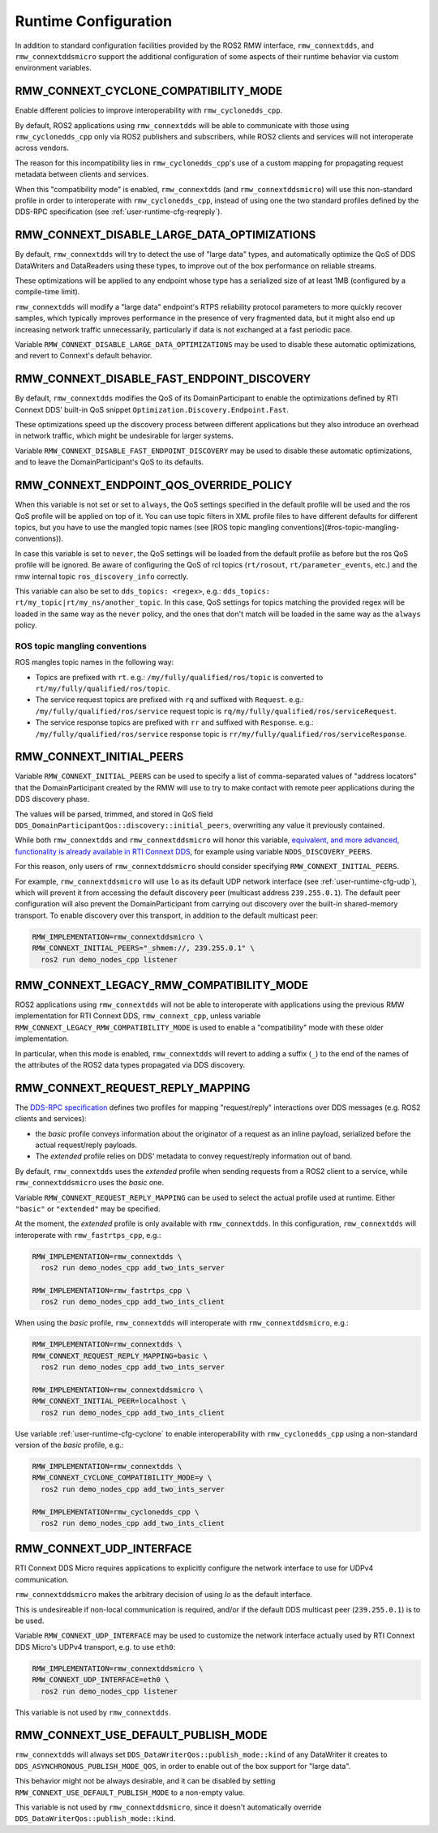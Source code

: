 .. _user-runtime-cfg:

Runtime Configuration
=====================

In addition to standard configuration facilities provided by the ROS2 RMW
interface, ``rmw_connextdds``, and ``rmw_connextddsmicro`` support the
additional configuration of some aspects of their runtime behavior via custom
environment variables.

.. _user-runtime-cfg-cyclone:

RMW_CONNEXT_CYCLONE_COMPATIBILITY_MODE
--------------------------------------

Enable different policies to improve interoperability with
``rmw_cyclonedds_cpp``.

By default, ROS2 applications using ``rmw_connextdds`` will be able to
communicate with those using ``rmw_cyclonedds_cpp`` only via ROS2 publishers and
subscribers, while ROS2 clients and services will not interoperate across
vendors.

The reason for this incompatibility lies in ``rmw_cyclonedds_cpp``'s use of a
custom mapping for propagating request metadata between clients and services.

When this "compatibility mode" is enabled, ``rmw_connextdds`` (and
``rmw_connextddsmicro``) will use this non-standard profile in order to
interoperate with ``rmw_cyclonedds_cpp``, instead of using one the two standard
profiles defined by the DDS-RPC specification
(see :ref:`user-runtime-cfg-reqreply`).

.. _user-runtime-cfg-largedata:

RMW_CONNEXT_DISABLE_LARGE_DATA_OPTIMIZATIONS
--------------------------------------------

By default, ``rmw_connextdds`` will try to detect the use of "large data" types,
and automatically optimize the QoS of DDS DataWriters and DataReaders
using these types, to improve out of the box performance on reliable streams.

These optimizations will be applied to any endpoint whose type has a serialized
size of at least 1MB (configured by a compile-time limit).

``rmw_connextdds`` will modify a "large data" endpoint's RTPS reliability
protocol parameters to more quickly recover samples, which typically improves
performance in the presence of very fragmented data, but it might also
end up increasing network traffic unnecessarily, particularly if data is not
exchanged at a fast periodic pace.

Variable ``RMW_CONNEXT_DISABLE_LARGE_DATA_OPTIMIZATIONS`` may be used to disable
these automatic optimizations, and revert to Connext's default behavior.

.. _user-runtime-cfg-endpoint-discovery:

RMW_CONNEXT_DISABLE_FAST_ENDPOINT_DISCOVERY
-------------------------------------------

By default, ``rmw_connextdds`` modifies the QoS of its DomainParticipant to
enable the optimizations defined by RTI Connext DDS' built-in QoS snippet
``Optimization.Discovery.Endpoint.Fast``.

These optimizations speed up the discovery process between different applications
but they also introduce an overhead in network traffic, which might be undesirable
for larger systems.

Variable ``RMW_CONNEXT_DISABLE_FAST_ENDPOINT_DISCOVERY`` may be used to disable
these automatic optimizations, and to leave the DomainParticipant's QoS to
its defaults.

.. _user-runtime-cfg-endpoint-qos:

RMW_CONNEXT_ENDPOINT_QOS_OVERRIDE_POLICY
----------------------------------------

When this variable is not set or set to ``always``, the QoS settings specified
in the default profile will be used and the ros QoS profile will be applied on
top of it. You can use topic filters in XML profile files to have different
defaults for different topics, but you have to use the mangled topic names
(see [ROS topic mangling conventions](#ros-topic-mangling-conventions)).

In case this variable is set to ``never``, the QoS settings will be loaded from
the default profile as before but the ros QoS profile will be ignored.
Be aware of configuring the QoS of rcl topics (``rt/rosout``,
``rt/parameter_events``, etc.) and the rmw internal topic ``ros_discovery_info``
correctly.

This variable can also be set to ``dds_topics: <regex>``, e.g.:
``dds_topics: rt/my_topic|rt/my_ns/another_topic``. In this case, QoS settings
for topics matching the provided regex will be loaded in the same way as the
``never`` policy, and the ones that don't match will be loaded in the same way
as the ``always`` policy.

ROS topic mangling conventions
^^^^^^^^^^^^^^^^^^^^^^^^^^^^^^

ROS mangles topic names in the following way:

- Topics are prefixed with ``rt``. e.g.: ``/my/fully/qualified/ros/topic`` is
  converted to ``rt/my/fully/qualified/ros/topic``.
- The service request topics are prefixed with ``rq`` and suffixed with
  ``Request``. e.g.: ``/my/fully/qualified/ros/service`` request topic is
  ``rq/my/fully/qualified/ros/serviceRequest``.
- The service response topics are prefixed with ``rr`` and suffixed with
  ``Response``. e.g.: ``/my/fully/qualified/ros/service`` response topic is
  ``rr/my/fully/qualified/ros/serviceResponse``.

.. _user-runtime-cfg-initialpeers:

RMW_CONNEXT_INITIAL_PEERS
-------------------------

Variable ``RMW_CONNEXT_INITIAL_PEERS`` can be used to specify a list of
comma-separated values of "address locators" that the DomainParticipant created
by the RMW will use to try to make contact with remote peer applications
during the DDS discovery phase.

The values will be parsed, trimmed, and stored in QoS field
``DDS_DomainParticipantQos::discovery::initial_peers``, overwriting any
value it previously contained.

While both ``rmw_connextdds`` and ``rmw_connextddsmicro`` will honor this
variable, `equivalent, and more advanced, functionality is already available in RTI Connext DDS <https://community.rti.com/static/documentation/connext-dds/6.0.1/doc/manuals/connext_dds/html_files/RTI_ConnextDDS_CoreLibraries_UsersManual/Content/UsersManual/ConfigPeersListUsed_inDiscov.htm>`_,
for example using variable ``NDDS_DISCOVERY_PEERS``.

For this reason, only users of ``rmw_connextddsmicro`` should consider
specifying ``RMW_CONNEXT_INITIAL_PEERS``.

For example, ``rmw_connextddsmicro`` will use ``lo`` as its default UDP network
interface (see :ref:`user-runtime-cfg-udp`), which will prevent it from
accessing the default discovery peer (multicast address ``239.255.0.1``).
The default peer configuration will also prevent the DomainParticipant from
carrying out discovery over the built-in shared-memory transport.
To enable discovery over this transport, in addition to
the default multicast peer:

.. code-block:: sh

    RMW_IMPLEMENTATION=rmw_connextddsmicro \
    RMW_CONNEXT_INITIAL_PEERS="_shmem://, 239.255.0.1" \
      ros2 run demo_nodes_cpp listener

.. _user-runtime-cfg-legacy:

RMW_CONNEXT_LEGACY_RMW_COMPATIBILITY_MODE
-----------------------------------------

ROS2 applications using ``rmw_connextdds`` will not be able to interoperate with
applications using the previous RMW implementation for RTI Connext DDS,
``rmw_connext_cpp``, unless variable
``RMW_CONNEXT_LEGACY_RMW_COMPATIBILITY_MODE`` is used to enable a
"compatibility" mode with these older implementation.

In particular, when this mode is enabled, ``rmw_connextdds`` will revert to
adding a suffix (``_``) to the end of the names of the attributes of the ROS2
data types propagated via DDS discovery.

.. _user-runtime-cfg-reqreply:

RMW_CONNEXT_REQUEST_REPLY_MAPPING
---------------------------------

The `DDS-RPC specification <https://www.omg.org/spec/DDS-RPC/About-DDS-RPC/>`_
defines two profiles for mapping "request/reply" interactions over DDS messages
(e.g. ROS2 clients and services):

- the *basic* profile conveys information about the originator of a request as
  an inline payload, serialized before the actual request/reply payloads.

- The *extended* profile relies on DDS' metadata to convey request/reply
  information out of band.

By default, ``rmw_connextdds`` uses the *extended* profile when sending requests
from a ROS2 client to a service, while ``rmw_connextddsmicro`` uses the *basic*
one.

Variable ``RMW_CONNEXT_REQUEST_REPLY_MAPPING`` can be used to select the actual
profile used at runtime. Either ``"basic"`` or ``"extended"`` may be specified.

At the moment, the *extended* profile is only available with ``rmw_connextdds``.
In this configuration, ``rmw_connextdds`` will interoperate with
``rmw_fastrtps_cpp``, e.g.:

.. code-block:: sh

    RMW_IMPLEMENTATION=rmw_connextdds \
      ros2 run demo_nodes_cpp add_two_ints_server

    RMW_IMPLEMENTATION=rmw_fastrtps_cpp \
      ros2 run demo_nodes_cpp add_two_ints_client

When using the *basic* profile, ``rmw_connextdds`` will interoperate with
``rmw_connextddsmicro``, e.g.:

.. code-block:: sh

    RMW_IMPLEMENTATION=rmw_connextdds \
    RMW_CONNEXT_REQUEST_REPLY_MAPPING=basic \
      ros2 run demo_nodes_cpp add_two_ints_server

    RMW_IMPLEMENTATION=rmw_connextddsmicro \
    RMW_CONNEXT_INITIAL_PEER=localhost \
      ros2 run demo_nodes_cpp add_two_ints_client

Use variable :ref:`user-runtime-cfg-cyclone` to enable interoperability with
``rmw_cyclonedds_cpp`` using a non-standard version of the *basic* profile,
e.g.:

.. code-block:: sh

    RMW_IMPLEMENTATION=rmw_connextdds \
    RMW_CONNEXT_CYCLONE_COMPATIBILITY_MODE=y \
      ros2 run demo_nodes_cpp add_two_ints_server

    RMW_IMPLEMENTATION=rmw_cyclonedds_cpp \
      ros2 run demo_nodes_cpp add_two_ints_client

.. _user-runtime-cfg-udp:

RMW_CONNEXT_UDP_INTERFACE
-------------------------

RTI Connext DDS Micro requires applications to explicitly configure the network
interface to use for UDPv4 communication.

``rmw_connextddsmicro`` makes the arbitrary decision of using `lo` as the
default interface.

This is undesireable if non-local communication is required, and/or if the
default DDS multicast peer (``239.255.0.1``) is to be used.

Variable ``RMW_CONNEXT_UDP_INTERFACE`` may be used to customize the network
interface actually used by RTI Connext DDS Micro's UDPv4 transport, e.g. to use
``eth0``:

.. code-block:: sh

    RMW_IMPLEMENTATION=rmw_connextddsmicro \
    RMW_CONNEXT_UDP_INTERFACE=eth0 \
      ros2 run demo_nodes_cpp listener

This variable is not used by ``rmw_connextdds``.

.. _user-runtime-cfg-pubmode:

RMW_CONNEXT_USE_DEFAULT_PUBLISH_MODE
------------------------------------

``rmw_connextdds`` will always set ``DDS_DataWriterQos::publish_mode::kind`` of
any DataWriter it creates to ``DDS_ASYNCHRONOUS_PUBLISH_MODE_QOS``, in order to
enable out of the box support for "large data".

This behavior might not be always desirable, and it can be disabled by setting
``RMW_CONNEXT_USE_DEFAULT_PUBLISH_MODE`` to a non-empty value.

This variable is not used by ``rmw_connextddsmicro``, since it doesn't
automatically override ``DDS_DataWriterQos::publish_mode::kind``.
